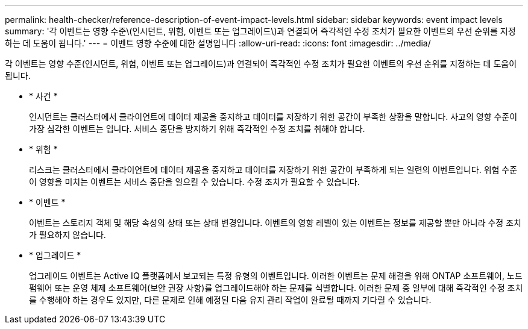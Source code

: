---
permalink: health-checker/reference-description-of-event-impact-levels.html 
sidebar: sidebar 
keywords: event impact levels 
summary: '각 이벤트는 영향 수준\(인시던트, 위험, 이벤트 또는 업그레이드\)과 연결되어 즉각적인 수정 조치가 필요한 이벤트의 우선 순위를 지정하는 데 도움이 됩니다.' 
---
= 이벤트 영향 수준에 대한 설명입니다
:allow-uri-read: 
:icons: font
:imagesdir: ../media/


[role="lead"]
각 이벤트는 영향 수준(인시던트, 위험, 이벤트 또는 업그레이드)과 연결되어 즉각적인 수정 조치가 필요한 이벤트의 우선 순위를 지정하는 데 도움이 됩니다.

* * 사건 *
+
인시던트는 클러스터에서 클라이언트에 데이터 제공을 중지하고 데이터를 저장하기 위한 공간이 부족한 상황을 말합니다. 사고의 영향 수준이 가장 심각한 이벤트는 입니다. 서비스 중단을 방지하기 위해 즉각적인 수정 조치를 취해야 합니다.

* * 위험 *
+
리스크는 클러스터에서 클라이언트에 데이터 제공을 중지하고 데이터를 저장하기 위한 공간이 부족하게 되는 일련의 이벤트입니다. 위험 수준이 영향을 미치는 이벤트는 서비스 중단을 일으킬 수 있습니다. 수정 조치가 필요할 수 있습니다.

* * 이벤트 *
+
이벤트는 스토리지 객체 및 해당 속성의 상태 또는 상태 변경입니다. 이벤트의 영향 레벨이 있는 이벤트는 정보를 제공할 뿐만 아니라 수정 조치가 필요하지 않습니다.

* * 업그레이드 *
+
업그레이드 이벤트는 Active IQ 플랫폼에서 보고되는 특정 유형의 이벤트입니다. 이러한 이벤트는 문제 해결을 위해 ONTAP 소프트웨어, 노드 펌웨어 또는 운영 체제 소프트웨어(보안 권장 사항)를 업그레이드해야 하는 문제를 식별합니다. 이러한 문제 중 일부에 대해 즉각적인 수정 조치를 수행해야 하는 경우도 있지만, 다른 문제로 인해 예정된 다음 유지 관리 작업이 완료될 때까지 기다릴 수 있습니다.


